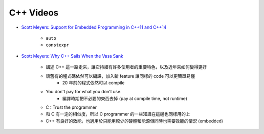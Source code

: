 ========================================
C++ Videos
========================================

* `Scott Meyers: Support for Embedded Programming in C++11 and C++14 <https://www.youtube.com/watch?v=J-tA17slViE>`_

    - ``auto``
    - ``constexpr``

* `Scott Meyers: Why C++ Sails When the Vasa Sank <https://events.yandex.ru/lib/talks/1954/>`_

    - 講述 C++ 這一路走來，讓它持續有許多使用者的重要特色，以及近年來如何變得更好
    - 讓舊有的程式碼依然可以編譯，加入新 feature 讓同樣的 code 可以更簡單易懂
        + 20 年前的程式依然可以 compile
    - You don't pay for what you don't use.
        + 編譯時期把不必要的東西去掉 (pay at compile time, not runtime)
    - C : Trust the programmer
    - 和 C 有一定的相似度，所以 C programmer 的一些知識在這邊也同樣用的上
    - C++ 有良好的效能，也適用於只能用較少的硬體和能源但同時也需要效能的情況 (embedded)
